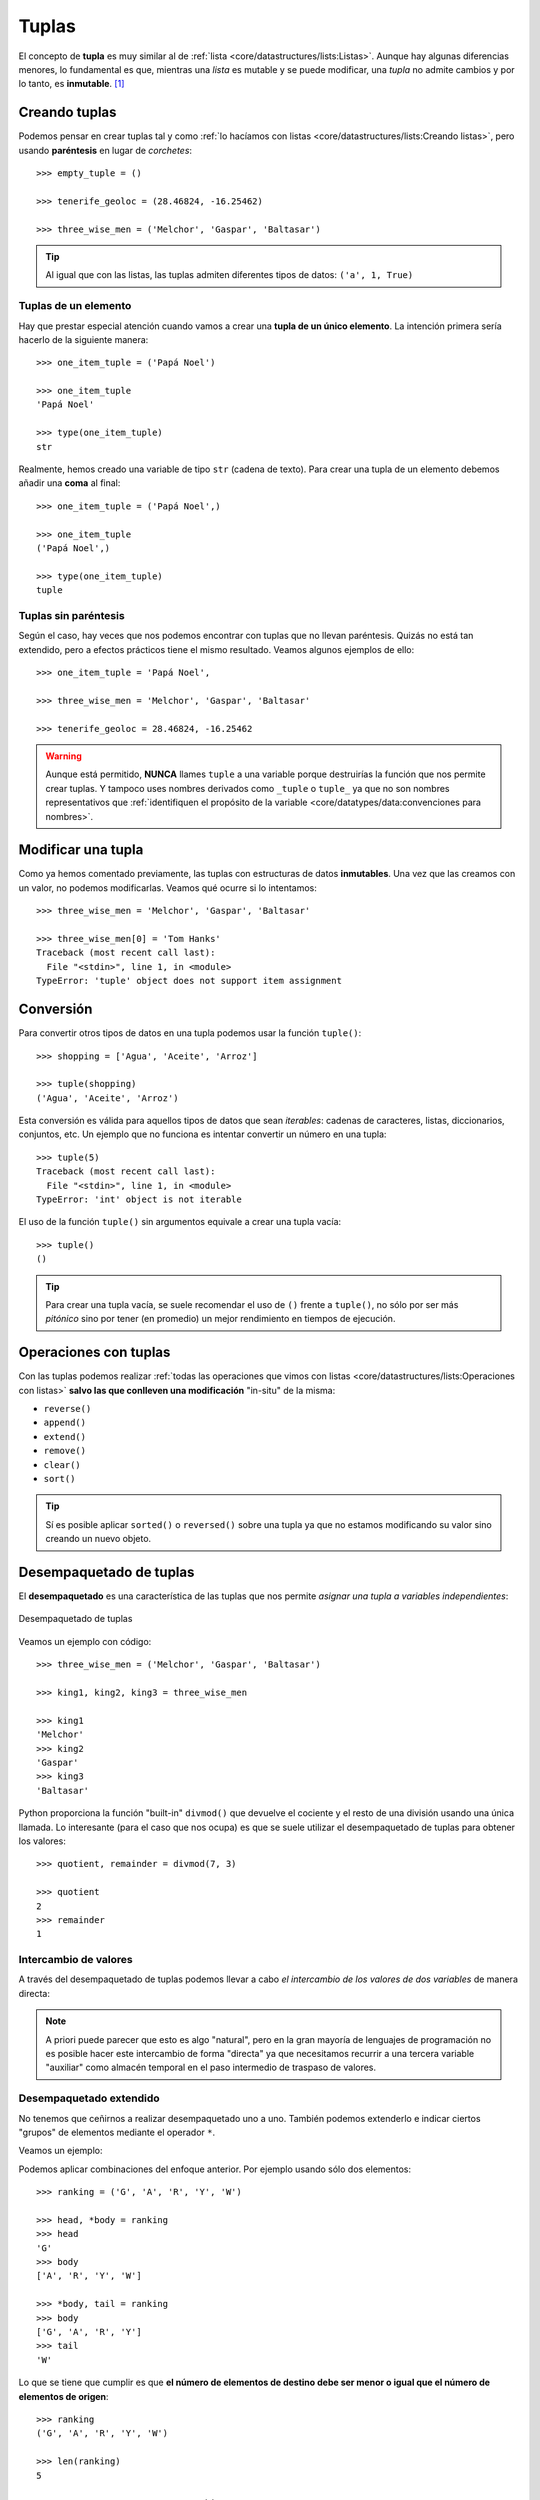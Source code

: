 ######
Tuplas
######

.. image:: img/engin-akyurt-hdJYDQ9CUtQ-unsplash.jpg


El concepto de **tupla** es muy similar al de :ref:`lista <core/datastructures/lists:Listas>`. Aunque hay algunas diferencias menores, lo fundamental es que, mientras una *lista* es mutable y se puede modificar, una *tupla* no admite cambios y por lo tanto, es **inmutable**. [#chain-unsplash]_

**************
Creando tuplas
**************

Podemos pensar en crear tuplas tal y como :ref:`lo hacíamos con listas <core/datastructures/lists:Creando listas>`, pero usando **paréntesis** en lugar de *corchetes*::

    >>> empty_tuple = ()

    >>> tenerife_geoloc = (28.46824, -16.25462)

    >>> three_wise_men = ('Melchor', 'Gaspar', 'Baltasar')

.. tip::
    Al igual que con las listas, las tuplas admiten diferentes tipos de datos: ``('a', 1, True)``

Tuplas de un elemento
=====================

Hay que prestar especial atención cuando vamos a crear una **tupla de un único elemento**. La intención primera sería hacerlo de la siguiente manera::

    >>> one_item_tuple = ('Papá Noel')

    >>> one_item_tuple
    'Papá Noel'

    >>> type(one_item_tuple)
    str

Realmente, hemos creado una variable de tipo ``str`` (cadena de texto). Para crear una tupla de un elemento debemos añadir una **coma** al final::

    >>> one_item_tuple = ('Papá Noel',)

    >>> one_item_tuple
    ('Papá Noel',)

    >>> type(one_item_tuple)
    tuple

Tuplas sin paréntesis
=====================

Según el caso, hay veces que nos podemos encontrar con tuplas que no llevan paréntesis. Quizás no está tan extendido, pero a efectos prácticos tiene el mismo resultado. Veamos algunos ejemplos de ello::

    >>> one_item_tuple = 'Papá Noel',

    >>> three_wise_men = 'Melchor', 'Gaspar', 'Baltasar'

    >>> tenerife_geoloc = 28.46824, -16.25462

.. warning::
    Aunque está permitido, **NUNCA** llames ``tuple`` a una variable porque destruirías la función que nos permite crear tuplas. Y tampoco uses nombres derivados como ``_tuple`` o ``tuple_`` ya que no son nombres representativos que :ref:`identifiquen el propósito de la variable <core/datatypes/data:convenciones para nombres>`.

*******************
Modificar una tupla
*******************

Como ya hemos comentado previamente, las tuplas con estructuras de datos **inmutables**. Una vez que las creamos con un valor, no podemos modificarlas. Veamos qué ocurre si lo intentamos::

    >>> three_wise_men = 'Melchor', 'Gaspar', 'Baltasar'

    >>> three_wise_men[0] = 'Tom Hanks'
    Traceback (most recent call last):
      File "<stdin>", line 1, in <module>
    TypeError: 'tuple' object does not support item assignment

**********
Conversión
**********

Para convertir otros tipos de datos en una tupla podemos usar la función ``tuple()``::

    >>> shopping = ['Agua', 'Aceite', 'Arroz']

    >>> tuple(shopping)
    ('Agua', 'Aceite', 'Arroz')

Esta conversión es válida para aquellos tipos de datos que sean *iterables*: cadenas de caracteres, listas, diccionarios, conjuntos, etc. Un ejemplo que no funciona es intentar convertir un número en una tupla::

    >>> tuple(5)
    Traceback (most recent call last):
      File "<stdin>", line 1, in <module>
    TypeError: 'int' object is not iterable

El uso de la función ``tuple()`` sin argumentos equivale a crear una tupla vacía::

    >>> tuple()
    ()

.. tip:: Para crear una tupla vacía, se suele recomendar el uso de ``()`` frente a ``tuple()``, no sólo por ser más *pitónico* sino por tener (en promedio) un mejor rendimiento en tiempos de ejecución.

**********************
Operaciones con tuplas
**********************

Con las tuplas podemos realizar :ref:`todas las operaciones que vimos con listas <core/datastructures/lists:Operaciones con listas>` **salvo las que conlleven una modificación** "in-situ" de la misma:

* ``reverse()``
* ``append()``
* ``extend()``
* ``remove()``
* ``clear()``
* ``sort()``

.. tip::
    Sí es posible aplicar ``sorted()`` o ``reversed()`` sobre una tupla ya que no estamos modificando su valor sino creando un nuevo objeto.

.. seealso::
    La comparación de tuplas funciona exactamente igual que la :ref:`comparación de listas <core/datastructures/lists:comparar listas>`.

************************
Desempaquetado de tuplas
************************

El **desempaquetado** es una característica de las tuplas que nos permite *asignar una tupla a variables independientes*:

.. figure:: img/tuple-unpacking.svg
    :align: center

    Desempaquetado de tuplas

Veamos un ejemplo con código::

    >>> three_wise_men = ('Melchor', 'Gaspar', 'Baltasar') 

    >>> king1, king2, king3 = three_wise_men

    >>> king1
    'Melchor'
    >>> king2
    'Gaspar'
    >>> king3
    'Baltasar'

Python proporciona la función "built-in" ``divmod()`` que devuelve el cociente y el resto de una división usando una única llamada. Lo interesante (para el caso que nos ocupa) es que se suele utilizar el desempaquetado de tuplas para obtener los valores::

    >>> quotient, remainder = divmod(7, 3)

    >>> quotient
    2
    >>> remainder
    1


Intercambio de valores
======================

A través del desempaquetado de tuplas podemos llevar a cabo *el intercambio de los valores de dos variables* de manera directa:

.. code-block::
    :emphasize-lines: 4

    >>> value1 = 40
    >>> value2 = 20

    >>> value1, value2 = value2, value1

    >>> value1
    20
    >>> value2
    40

.. note:: A priori puede parecer que esto es algo "natural", pero en la gran mayoría de lenguajes de programación no es posible hacer este intercambio de forma "directa" ya que necesitamos recurrir a una tercera variable "auxiliar" como almacén temporal en el paso intermedio de traspaso de valores.

Desempaquetado extendido
========================

No tenemos que ceñirnos a realizar desempaquetado uno a uno. También podemos extenderlo e indicar ciertos "grupos" de elementos mediante el operador ``*``.

Veamos un ejemplo:

.. code-block::
    :emphasize-lines: 3

    >>> ranking = ('G', 'A', 'R', 'Y', 'W')

    >>> head, *body, tail = ranking

    >>> head
    'G'

    >>> body
    ['A', 'R', 'Y']

    >>> tail
    'W'

Podemos aplicar combinaciones del enfoque anterior. Por ejemplo usando sólo dos elementos::

    >>> ranking = ('G', 'A', 'R', 'Y', 'W')

    >>> head, *body = ranking
    >>> head
    'G'
    >>> body
    ['A', 'R', 'Y', 'W']

    >>> *body, tail = ranking
    >>> body
    ['G', 'A', 'R', 'Y']
    >>> tail
    'W'

Lo que se tiene que cumplir es que **el número de elementos de destino debe ser menor o igual que el número de elementos de origen**::

    >>> ranking
    ('G', 'A', 'R', 'Y', 'W')

    >>> len(ranking)
    5

    >>> r1, r2, r3, r4, r5, r6 = ranking
    Traceback (most recent call last):
      File "<stdin>", line 1, in <module>
    ValueError: not enough values to unpack (expected 6, got 5)

Desempaquetado genérico
=======================

El desempaquetado de tuplas es extensible a cualquier tipo de datos que sea **iterable**. Veamos algunos ejemplos de ello.

Sobre *cadenas de texto*::

    >>> oxygen = 'O2'
    >>> first, last = oxygen
    >>> first, last
    ('O', '2')

    >>> text = 'Hello, World!'
    >>> head, *body, tail = text
    >>> head, body, tail
    ('H', ['e', 'l', 'l', 'o', ',', ' ', 'W', 'o', 'r', 'l', 'd'], '!')

Sobre *listas*::

    >>> writer1, writer2, writer3 = ['Virginia Woolf', 'Jane Austen', 'Mary Shelley']
    >>> writer1, writer2, writer3
    ('Virginia Woolf', 'Jane Austen', 'Mary Shelley')

    >>> text = 'Hello, World!'    
    >>> word1, word2 = text.split()
    >>> word1, word2
    ('Hello,', 'World!')

************************
¿Tuplas por comprensión?
************************

Los tipos de datos mutables (*listas, diccionarios y conjuntos*) sí permiten comprensiones pero no así los tipos de datos inmutables como *cadenas de texto* y *tuplas*.

Si intentamos crear una **tupla por comprensión** utilizando paréntesis alrededor de la expresión, vemos que no obtenemos ningún error al ejecutarlo::

    >>> myrange = (number for number in range(1, 6))

Sin embargo no hemos conseguido una tupla por comprensión sino un generador::

    >>> myrange
    <generator object <genexpr> at 0x10b3732e0>

****************
Tuplas vs Listas
****************

Aunque puedan parecer estructuras de datos muy similares, sabemos que las tuplas carecen de ciertas operaciones, especialmente las que tienen que ver con la modificación de sus valores, ya que no son inmutables. Si las listas son más flexibles y potentes, ¿por qué íbamos a necesitar tuplas? Veamos 4 potenciales ventajas del uso de tuplas frente a las listas:

1. Las tuplas ocupan **menos espacio** en memoria.
2. En las tuplas existe **protección** frente a cambios indeseados.
3. Las tuplas se pueden usar como **claves de diccionarios** (son :ref:`"hashables" <core/datastructures/dicts:Objetos "hashables">`).
4. Las `namedtuples`_ son una alternativa sencilla a los objetos.



.. --------------- Footnotes ---------------

.. [#chain-unsplash] Foto original de portada por `engin akyurt`_ en Unsplash.

.. --------------- Hyperlinks ---------------

.. _engin akyurt: https://unsplash.com/@enginakyurt?utm_source=unsplash&utm_medium=referral&utm_content=creditCopyText
.. _namedtuples: https://docs.python.org/es/3/library/collections.html#collections.namedtuple
